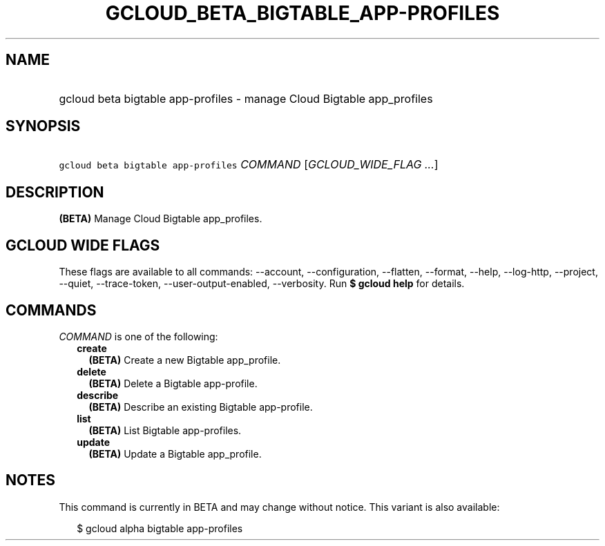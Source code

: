 
.TH "GCLOUD_BETA_BIGTABLE_APP\-PROFILES" 1



.SH "NAME"
.HP
gcloud beta bigtable app\-profiles \- manage Cloud Bigtable app_profiles



.SH "SYNOPSIS"
.HP
\f5gcloud beta bigtable app\-profiles\fR \fICOMMAND\fR [\fIGCLOUD_WIDE_FLAG\ ...\fR]



.SH "DESCRIPTION"

\fB(BETA)\fR Manage Cloud Bigtable app_profiles.



.SH "GCLOUD WIDE FLAGS"

These flags are available to all commands: \-\-account, \-\-configuration,
\-\-flatten, \-\-format, \-\-help, \-\-log\-http, \-\-project, \-\-quiet,
\-\-trace\-token, \-\-user\-output\-enabled, \-\-verbosity. Run \fB$ gcloud
help\fR for details.



.SH "COMMANDS"

\f5\fICOMMAND\fR\fR is one of the following:

.RS 2m
.TP 2m
\fBcreate\fR
\fB(BETA)\fR Create a new Bigtable app_profile.

.TP 2m
\fBdelete\fR
\fB(BETA)\fR Delete a Bigtable app\-profile.

.TP 2m
\fBdescribe\fR
\fB(BETA)\fR Describe an existing Bigtable app\-profile.

.TP 2m
\fBlist\fR
\fB(BETA)\fR List Bigtable app\-profiles.

.TP 2m
\fBupdate\fR
\fB(BETA)\fR Update a Bigtable app_profile.


.RE
.sp

.SH "NOTES"

This command is currently in BETA and may change without notice. This variant is
also available:

.RS 2m
$ gcloud alpha bigtable app\-profiles
.RE

